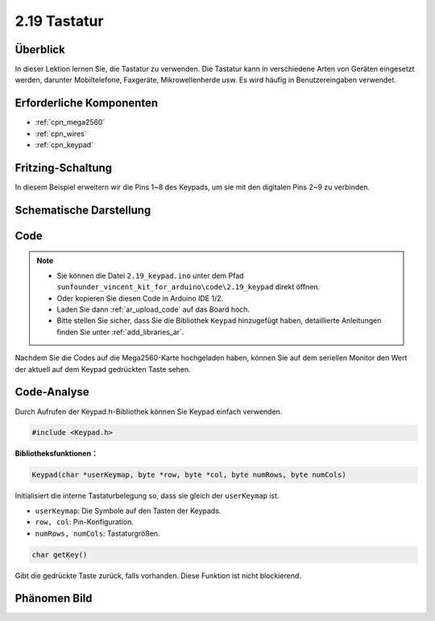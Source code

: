.. _ar_keypad:

2.19 Tastatur
=================

Überblick
-------------

In dieser Lektion lernen Sie, die Tastatur zu verwenden. Die Tastatur kann in verschiedene Arten von Geräten eingesetzt werden, darunter Mobiltelefone, Faxgeräte, Mikrowellenherde usw. Es wird häufig in Benutzereingaben verwendet.


Erforderliche Komponenten
-----------------------------

.. image:: img/Part_two_19.png

* :ref:`cpn_mega2560`
* :ref:`cpn_wires`
* :ref:`cpn_keypad`

Fritzing-Schaltung
-----------------------

In diesem Beispiel erweitern wir die Pins 1~8 des Keypads, um sie mit den digitalen Pins 2~9 zu verbinden.


.. image:: img/image176.png

Schematische Darstellung
-------------------------------

.. image:: img/image177.png
   :align: center

Code
-----------


.. note::

    * Sie können die Datei ``2.19_keypad.ino`` unter dem Pfad ``sunfounder_vincent_kit_for_arduino\code\2.19_keypad`` direkt öffnen.
    * Oder kopieren Sie diesen Code in Arduino IDE 1/2.
    * Laden Sie dann :ref:`ar_upload_code` auf das Board hoch.
    * Bitte stellen Sie sicher, dass Sie die Bibliothek ``Keypad`` hinzugefügt haben, detaillierte Anleitungen finden Sie unter :ref:`add_libraries_ar`.



.. raw:: html

    <iframe src=https://create.arduino.cc/editor/sunfounder01/89e21aab-1a9c-4bf7-a0b3-a9b80f4d2d96/preview?embed style="height:510px;width:100%;margin:10px 0" frameborder=0></iframe>

Nachdem Sie die Codes auf die Mega2560-Karte hochgeladen haben, können Sie auf dem seriellen Monitor den Wert der aktuell auf dem Keypad gedrückten Taste sehen.

Code-Analyse
-------------------

Durch Aufrufen der Keypad.h-Bibliothek können Sie Keypad einfach verwenden.


.. code-block:: arduino

    #include <Keypad.h> 

**Bibliotheksfunktionen：**

.. code-block:: arduino

    Keypad(char *userKeymap, byte *row, byte *col, byte numRows, byte numCols)

Initialisiert die interne Tastaturbelegung so, dass sie gleich der ``userKeymap`` ist.

* ``userKeymap``: Die Symbole auf den Tasten der Keypads.
* ``row, col``: Pin-Konfiguration.
* ``numRows, numCols``: Tastaturgrößen.

.. code-block:: arduino

    char getKey()

Gibt die gedrückte Taste zurück, falls vorhanden. Diese Funktion ist nicht blockierend.

Phänomen Bild
------------------------

.. image:: img/image178.jpeg
   :align: center